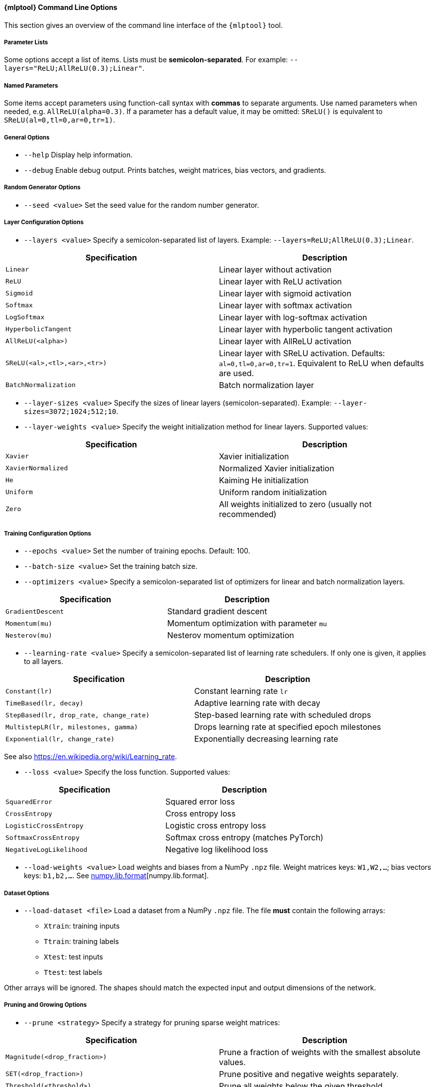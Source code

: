 // tag::mlptool-options[]
[[mlp_tool]]
==== {mlptool} Command Line Options
This section gives an overview of the command line interface of the `{mlptool}` tool.

===== Parameter Lists
Some options accept a list of items. Lists must be **semicolon-separated**.
For example: `--layers="ReLU;AllReLU(0.3);Linear"`.

===== Named Parameters
Some items accept parameters using function-call syntax with **commas** to separate arguments.
Use named parameters when needed, e.g. `AllReLU(alpha=0.3)`. If a parameter has a default value, it may be omitted: `SReLU()` is equivalent to `SReLU(al=0,tl=0,ar=0,tr=1)`.
// end::mlptool-options[]


// General Options
// tag::general-options[]
===== General Options

* `--help`
Display help information.

* `--debug`
Enable debug output. Prints batches, weight matrices, bias vectors, and gradients.

ifdef::use-verbose[]
* `--verbose`
Enable verbose output.
endif::use-verbose[]
// end::general-options[]


// Random Generator Options
// tag::random-generator-options[]
===== Random Generator Options

* `--seed <value>`
Set the seed value for the random number generator.
// end::random-generator-options[]


// Layer Configuration Options
// tag::layer-configuration-options[]
===== Layer Configuration Options

* `--layers <value>`
Specify a semicolon-separated list of layers.
Example: `--layers=ReLU;AllReLU(0.3);Linear`.

|===
|Specification |Description

|`Linear`
|Linear layer without activation

|`ReLU`
|Linear layer with ReLU activation

|`Sigmoid`
|Linear layer with sigmoid activation

|`Softmax`
|Linear layer with softmax activation

|`LogSoftmax`
|Linear layer with log-softmax activation

|`HyperbolicTangent`
|Linear layer with hyperbolic tangent activation

|`AllReLU(<alpha>)`
|Linear layer with AllReLU activation

|`SReLU(<al>,<tl>,<ar>,<tr>)`
|Linear layer with SReLU activation. Defaults: `al=0,tl=0,ar=0,tr=1`. Equivalent to ReLU when defaults are used.

ifdef::use-trelu[]
|`TReLU(<epsilon>)`
|Linear layer with trimmed ReLU activation
endif::use-trelu[]

|`BatchNormalization`
|Batch normalization layer
|===

* `--layer-sizes <value>`
Specify the sizes of linear layers (semicolon-separated).
Example: `--layer-sizes=3072;1024;512;10`.

ifdef::use-sparse[]
* `--densities <value>`
Set densities of linear layers (comma-separated). Default: 1.0 for all layers.

* `--overall-density <value>`
Set the overall fraction of non-zero weights (0–1). Smaller layers are assigned higher density.
endif::use-sparse[]

ifdef::use-dropout[]
* `--dropouts <value>`
Set dropout rates for linear layers (comma-separated). Default: 0.0 for all layers.
endif::use-dropout[]

* `--layer-weights <value>`
Specify the weight initialization method for linear layers. Supported values:

|===
|Specification |Description

|`Xavier`
|Xavier initialization

|`XavierNormalized`
|Normalized Xavier initialization

|`He`
|Kaiming He initialization

|`Uniform`
|Uniform random initialization

|`Zero`
|All weights initialized to zero (usually not recommended)
|===
// end::layer-configuration-options[]


// Training Configuration Options
// tag::training-configuration-options[]
===== Training Configuration Options

* `--epochs <value>`
Set the number of training epochs. Default: 100.

* `--batch-size <value>`
Set the training batch size.

* `--optimizers <value>`
Specify a semicolon-separated list of optimizers for linear and batch normalization layers.

ifdef::use-extended-training[]
* `--no-shuffle`
Disable shuffling of the dataset during training.

* `--no-statistics`
Disable intermediate statistics display.
endif::use-extended-training[]

|===
|Specification |Description

|`GradientDescent`
|Standard gradient descent

|`Momentum(mu)`
|Momentum optimization with parameter `mu`

|`Nesterov(mu)`
|Nesterov momentum optimization
|===

* `--learning-rate <value>`
Specify a semicolon-separated list of learning rate schedulers. If only one is given, it applies to all layers.

|===
|Specification |Description

|`Constant(lr)`
|Constant learning rate `lr`

|`TimeBased(lr, decay)`
|Adaptive learning rate with decay

|`StepBased(lr, drop_rate, change_rate)`
|Step-based learning rate with scheduled drops

|`MultistepLR(lr, milestones, gamma)`
|Drops learning rate at specified epoch milestones

|`Exponential(lr, change_rate)`
|Exponentially decreasing learning rate
|===

See also https://en.wikipedia.org/wiki/Learning_rate.

* `--loss <value>`
Specify the loss function. Supported values:

|===
|Specification |Description

|`SquaredError`
|Squared error loss

|`CrossEntropy`
|Cross entropy loss

|`LogisticCrossEntropy`
|Logistic cross entropy loss

|`SoftmaxCrossEntropy`
|Softmax cross entropy (matches PyTorch)

|`NegativeLogLikelihood`
|Negative log likelihood loss
|===

* `--load-weights <value>`
Load weights and biases from a NumPy `.npz` file.
Weight matrices keys: `W1,W2,...`; bias vectors keys: `b1,b2,...`.
See link:https://numpy.org/doc/stable/reference/generated/numpy.lib.format.html[numpy.lib.format][numpy.lib.format].

ifdef::use-save-weights[]
* `--save-weights <value>`
Save weights and biases to a NumPy `.npz` file.
Weight matrices keys: `W1,W2,...`; bias vectors keys: `b1,b2,...`.
See link:https://numpy.org/doc/stable/reference/generated/numpy.lib.format.html[numpy.lib.format][numpy.lib.format].
endif::use-save-weights[]
// end::training-configuration-options[]


// Dataset Options
// tag::dataset-options[]
===== Dataset Options

* ``--load-dataset <file>``
Load a dataset from a NumPy `.npz` file. The file **must** contain the following arrays:

- ``Xtrain``: training inputs
- ``Ttrain``: training labels
- ``Xtest``: test inputs
- ``Ttest``: test labels

Other arrays will be ignored. The shapes should match the expected input and output dimensions of the network.

ifdef::use-dataset-extended[]
* ``--save-dataset <file>``
Save the current dataset to a NumPy `.npz` file. The arrays will be stored using the same names as required by ``--load-dataset`` (``Xtrain``, ``Ttrain``, ``Xtest``, ``Ttest``).

* `--normalize`
Normalize dataset features.

* `--preprocessed <directory>`
Specify a directory containing datasets named `epoch0.npz`, `epoch1.npz`, etc. See <<io>>.
A script is available: link:../python/tools/generate_cifar10_augmented_datasets.py[generate_cifar10_augmented_datasets.py] for creating augmented CIFAR-10 datasets.

* `--generate-dataset <name>`
Generate a synthetic dataset. Supported datasets:

|===
|Specification |Description |Features |Classes

|`checkerboard`
|Checkerboard pattern | 2 | 2

|`mini`
|Random values | 3 | 2
|===

* `--dataset-size <value>`
Set the size of a generated dataset. Default: 1000.

* `--cifar10 <directory>`
Specify the directory of the binary CIFAR-10 dataset. Subdirectory names: `cifar-10-batches-bin` (C++) or `cifar-10-batches-py` (Python).

* `--mnist <directory>`
Specify the MNIST dataset directory. The file must be named `mnist.npz`. Download link: https://s3.amazonaws.com/img-datasets/mnist.npz[here].
endif::use-dataset-extended[]
// end::dataset-options[]


// Pruning and Growing Options
// tag::pruning-options[]
===== Pruning and Growing Options

* `--prune <strategy>`
Specify a strategy for pruning sparse weight matrices:

|===
|Specification |Description

|`Magnitude(<drop_fraction>)`
|Prune a fraction of weights with the smallest absolute values.

|`SET(<drop_fraction>)`
|Prune positive and negative weights separately.

|`Threshold(<threshold>)`
|Prune all weights below the given threshold.
|===

* `--grow <strategy>`
Specify a strategy for growing sparse weight matrices:

|===
|Specification |Description

|`Random`
|Add weights at random positions outside the current support.
|===

* `--grow-weights <value>`
Specify the weight generation method for new weights (see `--layer-weights`). Default: `Xavier`.
// end::pruning-options[]


// Computation Options
// tag::computation-options[]
===== Computation Options

* `--computation <value>`
Specify the computation mode for backpropagation and performance measurements:

|===
|Specification |Description

|`eigen`
|Compute with Eigen library. If `EIGEN_USE_MKL_ALL` is set, MKL will be used where available.

|`mkl`
|Use MKL functions for some computations.

|`blas`
|Use BLAS functions for some computations.

|`sycl`
|Use SYCL functions for some computations.
|===

* `--clip <value>`
Set a threshold to zero out small weight matrix elements.

* `--threads <value>`
Set the number of threads for MKL and OpenMP.

* `--gradient-step <value>`
Perform gradient checks using the given step size. Intended for debugging; slow.
// end::computation-options[]


// Miscellaneous Options
// tag::mlp-miscellaneous-options[]
===== Miscellaneous Options

* `--info`
Print detailed information about the multilayer perceptron, including layers, sizes, and configuration.

* `--timer <mode>`
Enable timer messages. Supported modes:

|===
|Value |Description

|`disabled`
|Do not display timing information.

|`brief`
|Show summary of accumulated timing measurements at the end.

|`full`
|Show individual timing measurements in addition to the summary.
|===

* `--precision <value>`
Set numeric precision for printing matrix elements.

* `--edgeitems <value>`
Set the number of border rows and columns displayed when printing matrices.
// end::mlp-miscellaneous-options[]
